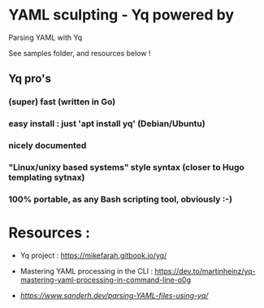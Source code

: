 * YAML sculpting - Yq  powered by

Parsing YAML with Yq

See samples folder, and resources below !

** Yq pro's

*** (super) fast (written in Go)
*** easy install : just 'apt install yq' (Debian/Ubuntu)
*** nicely documented
*** "Linux/unixy based systems" style syntax (closer to Hugo templating sytnax) 
*** 100% portable, as any Bash scripting tool, obviously :-) 

* Resources :

- Yq project :
  https://mikefarah.gitbook.io/yq/

- Mastering YAML processing in the CLI :
  https://dev.to/martinheinz/yq-mastering-yaml-processing-in-command-line-o0g

- [[Parsing YAML with Yq][https://www.sanderh.dev/parsing-YAML-files-using-yq/]]
